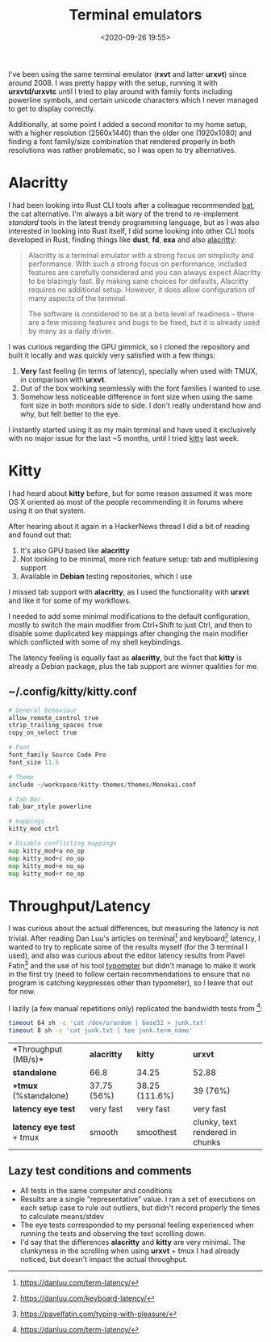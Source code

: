 #+TITLE: Terminal emulators
#+date: <2020-09-26 19:55>
#+filetags: terminal emulator latency kitty alacritty


I've been using the same terminal emulator (**rxvt** and latter **urxvt**) since around 2008.
I was pretty happy with the setup, running it with *urxvtd/urxvtc* until I tried to play around
with family fonts including powerline symbols, and certain unicode characters which I never
managed to get to display correctly.

Additionally, at some point I added a second monitor to my home setup, with a higher resolution
(2560x1440) than the older one (1920x1080) and finding a font family/size combination that rendered
properly in both resolutions was rather problematic, so I was open to try alternatives.

* Alacritty

I had been looking into Rust CLI tools after a colleague recommended [[https://github.com/sharkdp/bat][bat]], the cat alternative.
I'm always a bit wary of the trend to re-implement /standard/ tools in the latest trendy programming
language, but as I was also interested in looking into Rust itself, I did some looking into other
CLI tools developed in Rust, finding things like *dust*, *fd*, *exa* and also [[https://github.com/alacritty/alacritty][alacritty]]:

#+BEGIN_QUOTE
Alacritty is a terminal emulator with a strong focus on simplicity and
performance. With such a strong focus on performance, included features are
carefully considered and you can always expect Alacritty to be blazingly fast.
By making sane choices for defaults, Alacritty requires no additional setup.
However, it does allow configuration of many aspects of the terminal.

The software is considered to be at a beta level of readiness -- there are a few
missing features and bugs to be fixed, but it is already used by many as a daily
driver.
#+END_QUOTE

I was curious regarding the GPU gimmick, so I cloned the repository and built it locally and was quickly 
very satisfied with a few things:
1) *Very* fast feeling (in terms of latency), specially when used with TMUX, in comparison with *urxvt*.
2) Out of the box working seamlessly with the font families I wanted to use.
3) Somehow less noticeable difference in font size when using the same font size in both monitors side 
  to side. I don't really understand how and why, but felt better to the eye.

I instantly started using it as my main terminal and have used it exclusively with no major issue
for the last ~5 months, until I tried [[https://sw.kovidgoyal.net/kitty/][kitty]] last week.

* Kitty

I had heard about *kitty* before, but for some reason assumed it was more OS X oriented as 
most of the people recommending it in forums where using it on that system.

After hearing about it again in a HackerNews thread I did a bit of reading and found out that:
1) It's also GPU based like *alacritty*
2) Not looking to be minimal, more rich feature setup: tab and multiplexing support
3) Available in *Debian* testing repositories, which I use

I missed tab support with *alacritty*, as I used the functionality with *urxvt* and like it for
some of my workflows.

I needed to add some minimal modifications to the default configuration, mostly to switch
the main modifier from Ctrl+Shift to just Ctrl, and then to disable some duplicated key mappings
after changing the main modifier which conflicted with some of my shell keybindings.

The latency feeling is equally fast as *alacritty*, but the fact that *kitty* is already
a Debian package, plus the tab support are winner qualities for me.


** ~/.config/kitty/kitty.conf

#+BEGIN_SRC python
# General behaviour
allow_remote_control true
strip_trailing_spaces true
copy_on_select true

# Font
font_family Source Code Pro
font_size 11.5

# Theme
include ~/workspace/kitty-themes/themes/Monokai.conf

# Tab Bar
tab_bar_style powerline

# mappings
kitty_mod ctrl

# Disable conflicting mappings
map kitty_mod+a no_op
map kitty_mod+c no_op
map kitty_mod+e no_op
map kitty_mod+r no_op
#+END_SRC

* Throughput/Latency

I was curious about the actual differences, but measuring the latency is not trivial.
After reading Dan Luu's articles on terminal[fn:1] and keyboard[fn:2] latency, I wanted
to try to replicate some of the results myself (for the 3 terminal I used), and also
was curious about the editor latency results from Pavel Fatin[fn:3] and the use of
his tool [[https://github.com/pavelfatin/typometer][typometer]] but didn't manage to make it work in the first try (need to
follow certain recommendations to ensure that no program is catching keypresses other
than typometer), so I leave that out for now.

I lazily (a few manual repetitions only) replicated the bandwidth tests from [fn:1]:

#+BEGIN_SRC zsh
timeout 64 sh -c 'cat /dev/urandom | base32 > junk.txt'
timeout 8 sh -c 'cat junk.txt | tee junk.term_name'
#+END_SRC

| *Throughput (MB/s)*| *alacritty* | *kitty* | *urxvt* |
| *standalone* | 66.8| 34.25 | 52.88 |
| *+tmux*  (%standalone)| 37.75 (56%) | 38.25 (111.6%) | 39 (76%) |
| *latency eye test* | very fast | very fast | very fast |
| *latency eye test* + tmux | smooth | smoothest | clunky, text rendered in chunks|

** Lazy test conditions and comments
- All tests in the same computer and conditions
- Results are a single "representative" value. I ran a set of executions on each setup case
  to rule out outliers, but didn't record properly the times to calculate means/stdev
- The eye tests corresponded to my personal feeling experienced when running the tests and observing
  the text scrolling down.
- I'd say that the differences *alacritty* and *kitty* are very minimal. The clunkyness in the scrolling
  when using *urxvt* + tmux I had already noticed, but doesn't impact the actual throughput.

[fn:1] https://danluu.com/term-latency/
[fn:2] https://danluu.com/keyboard-latency/
[fn:3] https://pavelfatin.com/typing-with-pleasure/

